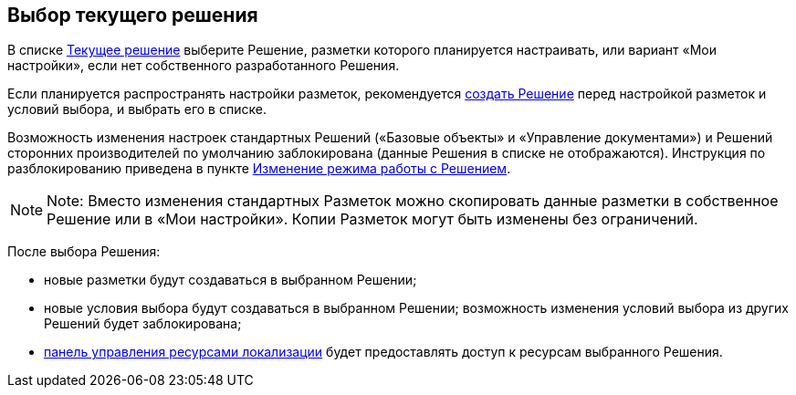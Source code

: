 
== Выбор текущего решения

В списке xref:interfaceSolutions.adoc[Текущее решение] выберите Решение, разметки которого планируется настраивать, или вариант «Мои настройки», если нет собственного разработанного Решения.

Если планируется распространять настройки разметок, рекомендуется xref:sc_createsolution.adoc[создать Решение] перед настройкой разметок и условий выбора, и выбрать его в списке.

Возможность изменения настроек стандартных Решений («Базовые объекты» и «Управление документами») и Решений сторонних производителей по умолчанию заблокирована (данные Решения в списке не отображаются). Инструкция по разблокированию приведена в пункте xref:ChangeSolutionMode.adoc[Изменение режима работы с Решением].

[NOTE]
====
[.note__title]#Note:# Вместо изменения стандартных Разметок можно скопировать данные разметки в собственное Решение или в «Мои настройки». Копии Разметок могут быть изменены без ограничений.
====

После выбора Решения:

* новые разметки будут создаваться в выбранном Решении;
* новые условия выбора будут создаваться в выбранном Решении; возможность изменения условий выбора из других Решений будет заблокирована;
* xref:localization_opencontrolpanel.adoc[панель управления ресурсами локализации] будет предоставлять доступ к ресурсам выбранного Решения.
